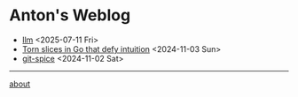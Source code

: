 * Anton's Weblog

- [[file:2025/07/20250711-llm.org][llm]] <2025-07-11 Fri>
- [[file:2024/11/20241103-torn-slices.org][Torn slices in Go that defy intuition]] <2024-11-03 Sun>
- [[file:2024/11/20241102-git-spice.org][git-spice]] <2024-11-02 Sat>

-----
[[file:about.org][about]]
